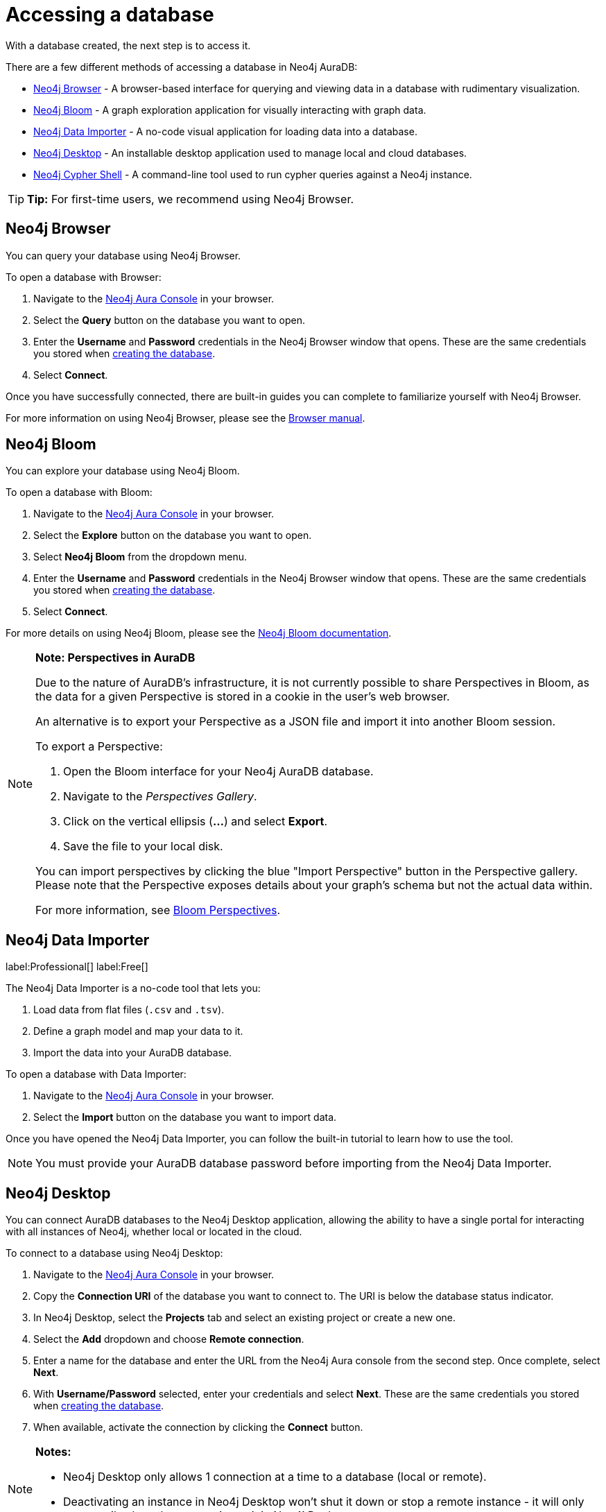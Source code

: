 [[aura-access-database]]
= Accessing a database
:description: This page describes how to access a database using Neo4j AuraDB.

With a database created, the next step is to access it.

There are a few different methods of accessing a database in Neo4j AuraDB:

* <<_neo4j_browser>> - A browser-based interface for querying and viewing data in a database with rudimentary visualization.
* <<_neo4j_bloom>> - A graph exploration application for visually interacting with graph data.
* <<_neo4j_data_importer>> - A no-code visual application for loading data into a database.
* <<_neo4j_desktop>> - An installable desktop application used to manage local and cloud databases.
* <<_neo4j_cypher_shell>> - A command-line tool used to run cypher queries against a Neo4j instance.

[TIP]
====
*Tip:* For first-time users, we recommend using Neo4j Browser.
====

== Neo4j Browser

You can query your database using Neo4j Browser.

To open a database with Browser:

. Navigate to the https://console.neo4j.io/[Neo4j Aura Console] in your browser.
. Select the *Query* button on the database you want to open.
. Enter the *Username* and *Password* credentials in the Neo4j Browser window that opens. 
These are the same credentials you stored when xref:getting-started/create-database.adoc[creating the database].
. Select *Connect*.

Once you have successfully connected, there are built-in guides you can complete to familiarize yourself with Neo4j Browser.

For more information on using Neo4j Browser, please see the https://neo4j.com/docs/browser-manual/current/[Browser manual].

== Neo4j Bloom

You can explore your database using Neo4j Bloom.

To open a database with Bloom:

. Navigate to the https://console.neo4j.io/[Neo4j Aura Console] in your browser.
. Select the *Explore* button on the database you want to open.
. Select *Neo4j Bloom* from the dropdown menu.
. Enter the *Username* and *Password* credentials in the Neo4j Browser window that opens. 
These are the same credentials you stored when xref:getting-started/create-database.adoc[creating the database].
. Select *Connect*.

For more details on using Neo4j Bloom, please see the https://neo4j.com/docs/bloom-user-guide/current/[Neo4j Bloom documentation].

[NOTE]
====
*Note: Perspectives in AuraDB*

Due to the nature of AuraDB's infrastructure, it is not currently possible to share Perspectives in Bloom, as the data for a given Perspective is stored in a cookie in the user's web browser.

An alternative is to export your Perspective as a JSON file and import it into another Bloom session.

To export a Perspective:

. Open the Bloom interface for your Neo4j AuraDB database.
. Navigate to the _Perspectives Gallery_.
. Click on the vertical ellipsis (*...*) and select *Export*.
. Save the file to your local disk.

You can import perspectives by clicking the blue "Import Perspective" button in the Perspective gallery.
Please note that the Perspective exposes details about your graph's schema but not the actual data within.

For more information, see https://neo4j.com/docs/bloom-user-guide/1.5/bloom-perspectives/[Bloom Perspectives].
====

== Neo4j Data Importer

label:Professional[]
label:Free[] 

The Neo4j Data Importer is a no-code tool that lets you:

. Load data from flat files (`.csv` and `.tsv`).
. Define a graph model and map your data to it.
. Import the data into your AuraDB database.

To open a database with Data Importer:

. Navigate to the https://console.neo4j.io/[Neo4j Aura Console] in your browser.
. Select the *Import* button on the database you want to import data.

Once you have opened the Neo4j Data Importer, you can follow the built-in tutorial to learn how to use the tool.

[NOTE]
====
You must provide your AuraDB database password before importing from the Neo4j Data Importer.
====

== Neo4j Desktop

You can connect AuraDB databases to the Neo4j Desktop application, allowing the ability to have a single portal for interacting with all instances of Neo4j, whether local or located in the cloud.

To connect to a database using Neo4j Desktop:

. Navigate to the https://console.neo4j.io/[Neo4j Aura Console] in your browser.
. Copy the *Connection URI* of the database you want to connect to. The URI is below the database status indicator.
. In Neo4j Desktop, select the *Projects* tab and select an existing project or create a new one.
. Select the *Add* dropdown and choose *Remote connection*.
. Enter a name for the database and enter the URL from the Neo4j Aura console from the second step.
Once complete, select *Next*.
. With *Username/Password* selected, enter your credentials and select *Next*.
These are the same credentials you stored when xref:getting-started/create-database.adoc[creating the database].
. When available, activate the connection by clicking the *Connect* button.

[NOTE]
====
*Notes:*

* Neo4j Desktop only allows 1 connection at a time to a database (local or remote).
* Deactivating an instance in Neo4j Desktop won't shut it down or stop a remote instance - it will only temporarily close the connection to it in Neo4j Desktop.
====

As with other databases in Neo4j Desktop, you can install https://install.graphapp.io/[Graph Apps] for monitoring and other functionality.

To do this, follow the same process to install the graph application you need, and open it from Neo4j Desktop or a web browser with the running and activated Neo4j AuraDB instance.

== Neo4j Cypher Shell

You can connect to an AuraDB database using the Neo4j Cypher Shell command-line interface (CLI) and run cypher commands against your database from the command-line.

To connect to a database using Neo4j Cypher Shell:

. Navigate to the https://console.neo4j.io/[Neo4j Aura Console] in your browser.
. Copy the *Connection URI* of the database you want to connect to. The URI is below the database status indicator.
. Open a terminal and navigate to the folder where you have installed Cypher Shell.
. Run the following `cypher-shell` command replacing:
* *`<connection_uri>`* with the URI you copied in step 2.
* *`<username>`* with the username for your database.
* *`<password>`* with the password for your database.
+
[source, shell]
----
./cypher-shell -a <connection_uri> -u <username> -p <password>
----

Once connected, you can run `:help` for a list of available commands.

----
Available commands:
  :begin    Open a transaction
  :commit   Commit the currently open transaction
  :exit     Exit the logger
  :help     Show this help message
  :history  Print a list of the last commands executed
  :param    Set the value of a query parameter
  :params   Print all currently set query parameters and their values
  :rollback Rollback the currently open transaction
  :source   Interactively executes cypher statements from a file
  :use      Set the active database

For help on a specific command type:
    :help command
----

For more information on Cypher Shell, including how to install it, please see the https://neo4j.com/docs/operations-manual/current/tools/cypher-shell/[Cypher Shell documentation].
